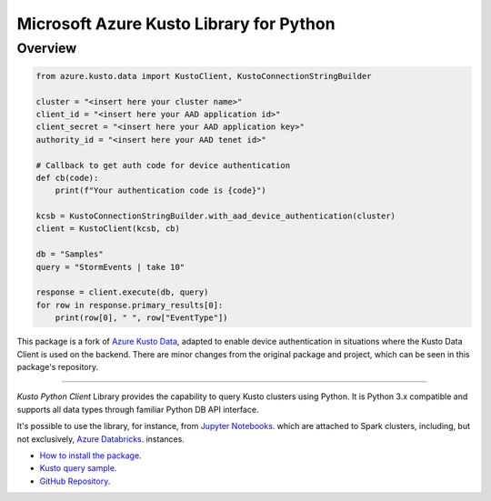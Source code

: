 Microsoft Azure Kusto Library for Python
========================================

Overview
--------

.. code-block:: python

    from azure.kusto.data import KustoClient, KustoConnectionStringBuilder

    cluster = "<insert here your cluster name>"
    client_id = "<insert here your AAD application id>"
    client_secret = "<insert here your AAD application key>"
    authority_id = "<insert here your AAD tenet id>"

    # Callback to get auth code for device authentication
    def cb(code):
        print(f"Your authentication code is {code}")

    kcsb = KustoConnectionStringBuilder.with_aad_device_authentication(cluster)
    client = KustoClient(kcsb, cb)

    db = "Samples"
    query = "StormEvents | take 10"

    response = client.execute(db, query)
    for row in response.primary_results[0]:
        print(row[0], " ", row["EventType"])


This package is a fork of `Azure Kusto Data <https://pypi.org/project/azure-kusto-data/>`_, adapted to enable device authentication in situations where the Kusto Data Client is used on the backend.
There are minor changes from the original package and project, which can be seen in this package's repository.

---------

*Kusto Python Client* Library provides the capability to query Kusto clusters using Python.
It is Python 3.x compatible and supports
all data types through familiar Python DB API interface.

It's possible to use the library, for instance, from `Jupyter Notebooks
<http://jupyter.org/>`_.
which are attached to Spark clusters,
including, but not exclusively, `Azure Databricks
<https://azure.microsoft.com/en-us/services/databricks/>`_. instances.

* `How to install the package <https://github.com/Azure/azure-kusto-python#install>`_.

* `Kusto query sample <https://github.com/Azure/azure-kusto-python/blob/master/azure-kusto-data/tests/sample.py>`_.

* `GitHub Repository <https://github.com/Azure/azure-kusto-python/tree/master/azure-kusto-data>`_.
